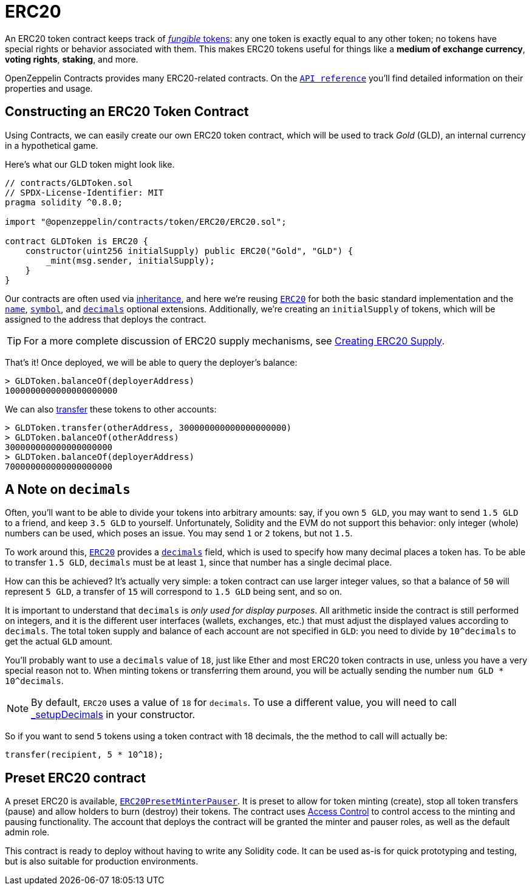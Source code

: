 = ERC20

An ERC20 token contract keeps track of xref:tokens.adoc#different-kinds-of-tokens[_fungible_ tokens]: any one token is exactly equal to any other token; no tokens have special rights or behavior associated with them. This makes ERC20 tokens useful for things like a *medium of exchange currency*, *voting rights*, *staking*, and more.

OpenZeppelin Contracts provides many ERC20-related contracts. On the xref:api:token/ERC20.adoc[`API reference`] you'll find detailed information on their properties and usage.

[[constructing-an-erc20-token-contract]]
== Constructing an ERC20 Token Contract

Using Contracts, we can easily create our own ERC20 token contract, which will be used to track _Gold_ (GLD), an internal currency in a hypothetical game.

Here's what our GLD token might look like.

[source,solidity]
----
// contracts/GLDToken.sol
// SPDX-License-Identifier: MIT
pragma solidity ^0.8.0;

import "@openzeppelin/contracts/token/ERC20/ERC20.sol";

contract GLDToken is ERC20 {
    constructor(uint256 initialSupply) public ERC20("Gold", "GLD") {
        _mint(msg.sender, initialSupply);
    }
}
----

Our contracts are often used via https://solidity.readthedocs.io/en/latest/contracts.html#inheritance[inheritance], and here we're reusing xref:api:token/ERC20.adoc#erc20[`ERC20`] for both the basic standard implementation and the xref:api:token/ERC20.adoc#ERC20-name--[`name`], xref:api:token/ERC20.adoc#ERC20-symbol--[`symbol`], and xref:api:token/ERC20.adoc#ERC20-decimals--[`decimals`] optional extensions. Additionally, we're creating an `initialSupply` of tokens, which will be assigned to the address that deploys the contract.

TIP: For a more complete discussion of ERC20 supply mechanisms, see xref:erc20-supply.adoc[Creating ERC20 Supply].

That's it! Once deployed, we will be able to query the deployer's balance:

[source,javascript]
----
> GLDToken.balanceOf(deployerAddress)
1000000000000000000000
----

We can also xref:api:token/ERC20.adoc#IERC20-transfer-address-uint256-[transfer] these tokens to other accounts:

[source,javascript]
----
> GLDToken.transfer(otherAddress, 300000000000000000000)
> GLDToken.balanceOf(otherAddress)
300000000000000000000
> GLDToken.balanceOf(deployerAddress)
700000000000000000000
----

[[a-note-on-decimals]]
== A Note on `decimals`

Often, you'll want to be able to divide your tokens into arbitrary amounts: say, if you own `5 GLD`, you may want to send `1.5 GLD` to a friend, and keep `3.5 GLD` to yourself. Unfortunately, Solidity and the EVM do not support this behavior: only integer (whole) numbers can be used, which poses an issue. You may send `1` or `2` tokens, but not `1.5`.

To work around this, xref:api:token/ERC20.adoc#ERC20[`ERC20`] provides a xref:api:token/ERC20.adoc#ERC20-decimals--[`decimals`] field, which is used to specify how many decimal places a token has. To be able to transfer `1.5 GLD`, `decimals` must be at least `1`, since that number has a single decimal place.

How can this be achieved? It's actually very simple: a token contract can use larger integer values, so that a balance of `50` will represent `5 GLD`, a transfer of `15` will correspond to `1.5 GLD` being sent, and so on.

It is important to understand that `decimals` is _only used for display purposes_. All arithmetic inside the contract is still performed on integers, and it is the different user interfaces (wallets, exchanges, etc.) that must adjust the displayed values according to `decimals`. The total token supply and balance of each account are not specified in `GLD`: you need to divide by `10^decimals` to get the actual `GLD` amount.

You'll probably want to use a `decimals` value of `18`, just like Ether and most ERC20 token contracts in use, unless you have a very special reason not to. When minting tokens or transferring them around, you will be actually sending the number `num GLD * 10^decimals`.

NOTE: By default, `ERC20` uses a value of `18` for `decimals`. To use a different value, you will need to call xref:api:token/ERC20.adoc#ERC20-_setupDecimals-uint8-[_setupDecimals] in your constructor.

So if you want to send `5` tokens using a token contract with 18 decimals, the the method to call will actually be:

```solidity
transfer(recipient, 5 * 10^18);
```

[[Presets]]
== Preset ERC20 contract
A preset ERC20 is available, xref:api:presets#ERC20PresetMinterPauser[`ERC20PresetMinterPauser`]. It is preset to allow for token minting (create), stop all token transfers (pause) and allow holders to burn (destroy) their tokens. The contract uses xref:access-control.adoc[Access Control] to control access to the minting and pausing functionality.  The account that deploys the contract will be granted the minter and pauser roles, as well as the default admin role.

This contract is ready to deploy without having to write any Solidity code.  It can be used as-is for quick prototyping and testing, but is also suitable for production environments.
